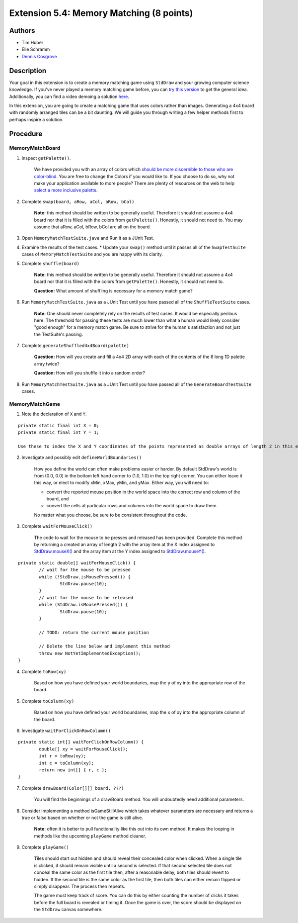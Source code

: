 ============
Extension 5.4: Memory Matching (8 points)
============

Authors
============

* Tim Huber
* Elie Schramm
* `Dennis Cosgrove <http://www.cs.wustl.edu/~cosgroved/>`_

Description
============

Your goal in this extension is to create a memory matching game using ``StdDraw`` and your growing computer science knowledge. If you've never played a memory matching game before, you can `try this version <https://www.freeboardgames.org/play/memorymatch/local>`_ to get the general idea. Additionally, you can find a video demoing a solution `here <5.04/memorymatch.mp4>`_.

In this extension, you are going to create a matching game that uses colors rather than images.  Generating a 4x4 board with randomly arranged tiles can be a bit daunting.  We will guide you through writing a few helper methods first to perhaps inspire a solution.

Procedure
============

MemoryMatchBoard
------------------

1. Inspect ``getPalette()``.

	We have provided you with an array of colors which `should be more discernible to those who are color-blind <http://mkweb.bcgsc.ca/colorblind/img/colorblindness.palettes.v11.pdf>`_.  You are free to change the Colors if you would like to.  If you choose to do so, why not make your application available to more people?  There are plenty of resources on the web to help `select a more inclusive palette <https://www.google.com/search?q=color+blind+color+palette>`_.

2. Complete ``swap(board, aRow, aCol, bRow, bCol)``

	**Note:** this method should be written to be generally useful.  Therefore it should not assume a 4x4 board nor that it is filled with the colors from ``getPalette()``.  Honestly, it should not need to.  You may assume that aRow, aCol, bRow, bCol are all on the board.

3. Open ``MemoryMatchTestSuite.java`` and Run it as a JUnit Test.

4. Examine the results of the test cases.  
   * Update your ``swap()`` method until it passes all of the ``SwapTestSuite`` cases of ``MemoryMatchTestSuite`` and you are happy with its clarity.

5. Complete ``shuffle(board)``

	**Note:** this method should be written to be generally useful.  Therefore it should not assume a 4x4 board nor that it is filled with the colors from ``getPalette()``.  Honestly, it should not need to.

	**Question:** What amount of shuffling is necessary for a memory match game?

6. Run ``MemoryMatchTestSuite.java`` as a JUnit Test until you have passed all of the ``ShuffleTestSuite`` cases.

	**Note:** One should never completely rely on the results of test cases.  It would be especially perilous here.  The threshold for passing these tests are much lower than what a human would likely consider "good enough" for a memory match game.  Be sure to strive for the human's satisfaction and not just the TestSuite's passing.

7. Complete ``generateShuffled4x4Board(palette)``

	**Question:** How will you create and fill a 4x4 2D array with each of the contents of the 8 long 1D palette array twice?

	**Question:** How will you shuffle it into a random order?

8. Run ``MemoryMatchTestSuite.java`` as a JUnit Test until you have passed all of the ``GenerateBoardTestSuite`` cases.

MemoryMatchGame
------------------

1. Note the declaration of ``X`` and ``Y``.

::

	private static final int X = 0;
	private static final int Y = 1;

	Use these to index the X and Y coordinates of the points represented as double arrays of length 2 in this extension.

2. Investigate and possibly edit ``defineWorldBoundaries()``

	How you define the world can often make problems easier or harder.  By default StdDraw's world is from (0.0, 0.0) in the bottom left hand corner to (1.0, 1.0) in the top right corner.  You can either leave it this way, or elect to modify xMin, xMax, yMin, and yMax.  Either way, you will need to:

	* convert the reported mouse position in the world space into the correct row and column of the board, and
	
	* convert the cells at particular rows and columns into the world space to draw them.

	No matter what you choose, be sure to be consistent throughout the code.

3. Complete ``waitForMouseClick()``

	The code to wait for the mouse to be presses and released has been provided.  Complete this method by returning a created an array of length 2 with the array item at the X index assigned to `StdDraw.mouseX() <https://introcs.cs.princeton.edu/java/stdlib/javadoc/StdDraw.html#mouseX-->`_ and the array item at the Y index assigned to `StdDraw.mouseY() <https://introcs.cs.princeton.edu/java/stdlib/javadoc/StdDraw.html#mouseY-->`_.

::

	private static double[] waitForMouseClick() {
		// wait for the mouse to be pressed
		while (!StdDraw.isMousePressed()) {
			StdDraw.pause(10);
		}
		// wait for the mouse to be released
		while (StdDraw.isMousePressed()) {
			StdDraw.pause(10);
		}

		// TODO: return the current mouse position
		
		// Delete the line below and implement this method
		throw new NotYetImplementedException();
	}

4. Complete ``toRow(xy)``

	Based on how you have defined your world boundaries, map the ``y`` of xy into the appropriate row of the board. 

5. Complete ``toColumn(xy)``

	Based on how you have defined your world boundaries, map the ``x`` of xy into the appropriate column of the board. 

6. Investigate ``waitForClickOnRowColumn()``

::

	private static int[] waitForClickOnRowColumn() {
		double[] xy = waitForMouseClick();
		int r = toRow(xy);
		int c = toColumn(xy);
		return new int[] { r, c };
	}


7. Complete ``drawBoard(Color[][] board, ???)``

	You will find the beginnings of a drawBoard method.  You will undoubtedly need additional parameters.

8. Consider implementing a method isGameStillAlive which takes whatever parameters are necessary and returns a true or false based on whether or not the game is still alive.

	**Note:** often it is better to pull functionality like this out into its own method.  It makes the looping in methods like the upcoming ``playGame`` method cleaner.

9. Complete ``playGame()``

	Tiles should start out hidden and should reveal their concealed color when clicked. When a single tile is clicked, it should remain visible until a second is selected. If that second selected tile does not conceal the same color as the first tile then, after a reasonable delay, both tiles should revert to hidden. If the second tile is the same color as the first tile, then both tiles can either remain flipped or simply disappear. The process then repeats. 

	The game must keep track of score. You can do this by either counting the number of clicks it takes before the full board is revealed or timing it. Once the game is over, the score should be displayed on the ``StdDraw`` canvas somewhere.
